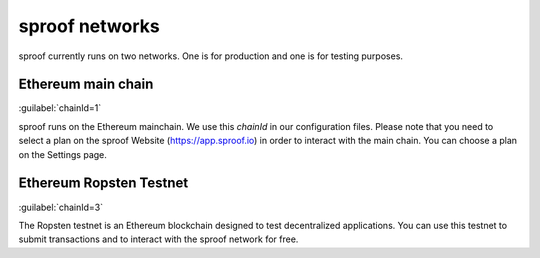 ============
sproof networks
============

sproof currently runs on two networks. One is for production and one is for testing purposes.

Ethereum main chain
------------
:guilabel:`chainId=1`

sproof runs on the Ethereum mainchain. We use this `chainId` in our configuration files. Please note that you need to select a plan on the sproof Website (https://app.sproof.io) in order to interact with the main chain. You can choose a plan on the Settings page.

Ethereum Ropsten Testnet
------------
:guilabel:`chainId=3`

The Ropsten testnet is an Ethereum blockchain designed to test decentralized applications. You can use this testnet to submit transactions and to interact with the sproof network for free.


